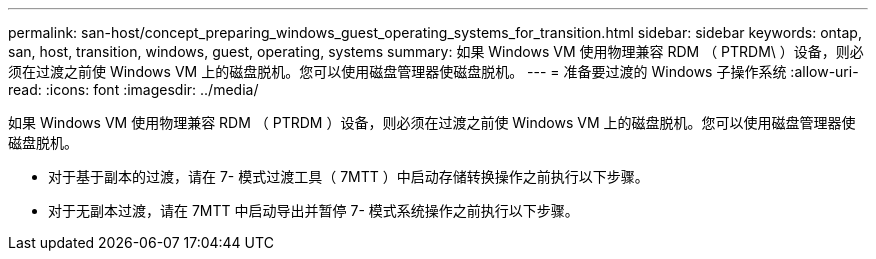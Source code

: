 ---
permalink: san-host/concept_preparing_windows_guest_operating_systems_for_transition.html 
sidebar: sidebar 
keywords: ontap, san, host, transition, windows, guest, operating, systems 
summary: 如果 Windows VM 使用物理兼容 RDM （ PTRDM\ ）设备，则必须在过渡之前使 Windows VM 上的磁盘脱机。您可以使用磁盘管理器使磁盘脱机。 
---
= 准备要过渡的 Windows 子操作系统
:allow-uri-read: 
:icons: font
:imagesdir: ../media/


[role="lead"]
如果 Windows VM 使用物理兼容 RDM （ PTRDM ）设备，则必须在过渡之前使 Windows VM 上的磁盘脱机。您可以使用磁盘管理器使磁盘脱机。

* 对于基于副本的过渡，请在 7- 模式过渡工具（ 7MTT ）中启动存储转换操作之前执行以下步骤。
* 对于无副本过渡，请在 7MTT 中启动导出并暂停 7- 模式系统操作之前执行以下步骤。

